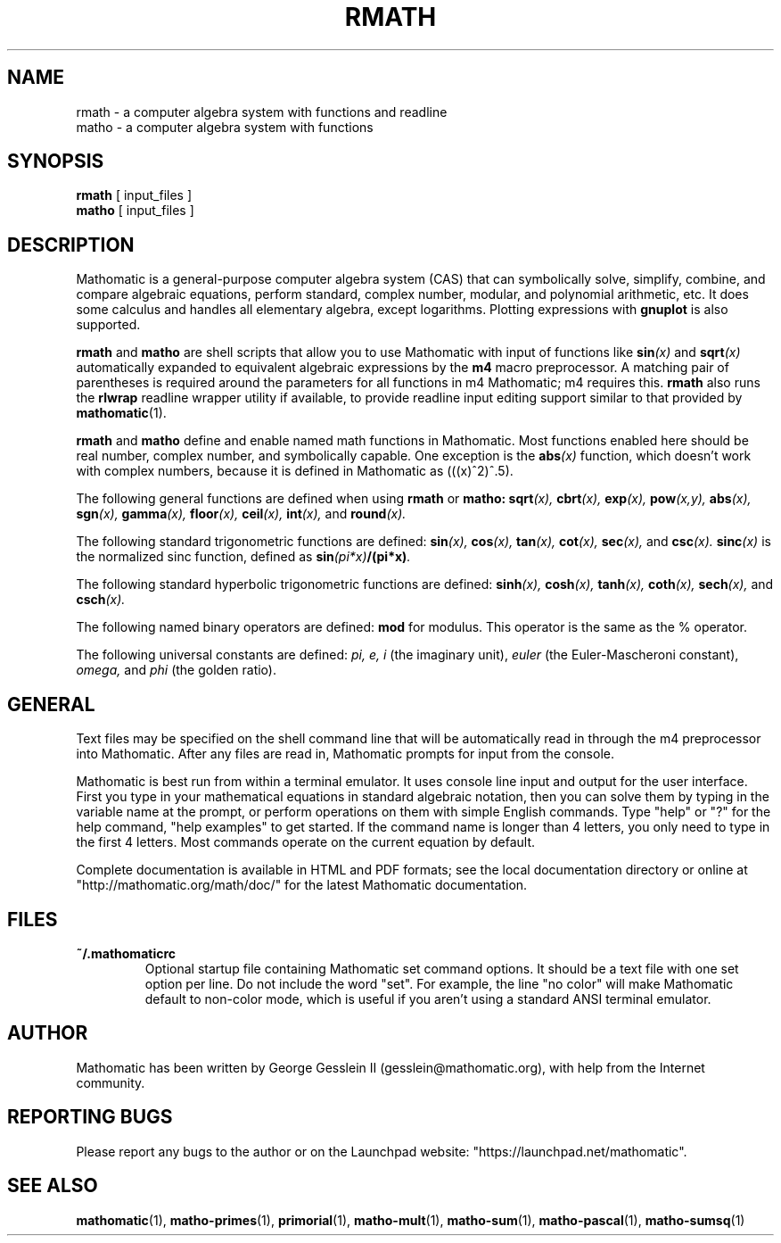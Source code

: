 .TH RMATH 1

.SH NAME
rmath \- a computer algebra system with functions and readline
.br
matho \- a computer algebra system with functions

.SH SYNOPSIS
.B rmath
[
input_files
]
.br
.B matho
[
input_files
]

.SH DESCRIPTION
Mathomatic is a general-purpose computer algebra system (CAS)
that can symbolically solve, simplify, combine, and compare algebraic equations,
perform standard, complex number, modular, and polynomial arithmetic, etc.
It does some calculus and handles all elementary algebra, except logarithms.
Plotting expressions with
.B gnuplot
is also supported.

.B rmath
and
.B matho
are shell scripts that allow you
to use Mathomatic with input of functions like
.BI sin (x)
and
.BI sqrt (x)
automatically expanded to equivalent algebraic expressions
by the
.B m4
macro preprocessor.
A matching pair of parentheses is required around the parameters for all functions in m4 Mathomatic; m4 requires this.
.B rmath
also runs the
.B rlwrap
readline wrapper utility if available, to provide readline input editing support similar to
that provided by
.BR mathomatic (1).

.B rmath
and
.B matho
define and enable named math functions in Mathomatic.
Most functions enabled here should be real number, complex number, and symbolically capable.
One exception is the
.BI abs (x)
function, which doesn't work with complex numbers, because it is defined
in Mathomatic as (((x)^2)^.5).

The following general functions are defined when using
.B rmath
or
.B matho:
.BI sqrt (x),
.BI cbrt (x),
.BI exp (x),
.BI pow (x,y),
.BI abs (x),
.BI sgn (x),
.BI gamma (x),
.BI floor (x),
.BI ceil (x),
.BI int (x),
and
.BI round (x).

The following standard trigonometric functions are defined:
.BI sin (x),
.BI cos (x),
.BI tan (x),
.BI cot (x),
.BI sec (x),
and
.BI csc (x).
.BI sinc (x)
is the normalized sinc function, defined as
.BI sin (pi*x) /(pi*x) .

The following standard hyperbolic trigonometric functions are defined:
.BI sinh (x),
.BI cosh (x),
.BI tanh (x),
.BI coth (x),
.BI sech (x),
and
.BI csch (x).

The following named binary operators are defined:
.B mod
for modulus.  This operator is the same as the % operator.

The following universal constants are defined:
.I pi,
.I e,
.I i
(the imaginary unit),
.I euler
(the Euler-Mascheroni constant),
.I omega,
and
.I phi
(the golden ratio).

.SH GENERAL
Text files may be specified on the shell command line
that will be automatically read in through the m4 preprocessor into Mathomatic.
After any files are read in, Mathomatic prompts for input from the console.

Mathomatic is best run from within a terminal emulator.
It uses console line input and output for the user interface.
First you type in your mathematical equations in standard algebraic notation,
then you can solve them by typing in the variable name at the prompt, or
perform operations on them with simple English commands.
Type "help" or "?" for the help command,
"help examples" to get started.
If the command name is longer than 4 letters, you only need
to type in the first 4 letters.
Most commands operate on the current equation by default.

Complete documentation is available in HTML and PDF formats;
see the local documentation directory or online at "http://mathomatic.org/math/doc/"
for the latest Mathomatic documentation.

.SH FILES
.TP
.B ~/.mathomaticrc
Optional startup file containing Mathomatic set command options.
It should be a text file with one set option per line.
Do not include the word "set".  For example,
the line "no color" will make Mathomatic default to non-color mode,
which is useful if you aren't using a standard ANSI terminal emulator.

.SH AUTHOR
Mathomatic has been written by George Gesslein II (gesslein@mathomatic.org),
with help from the Internet community.

.SH "REPORTING BUGS"
Please report any bugs to the author or
on the Launchpad website: "https://launchpad.net/mathomatic".

.SH "SEE ALSO"
.BR mathomatic (1),
.BR matho-primes (1),
.BR primorial (1),
.BR matho-mult (1),
.BR matho-sum (1),
.BR matho-pascal (1),
.BR matho-sumsq (1)
